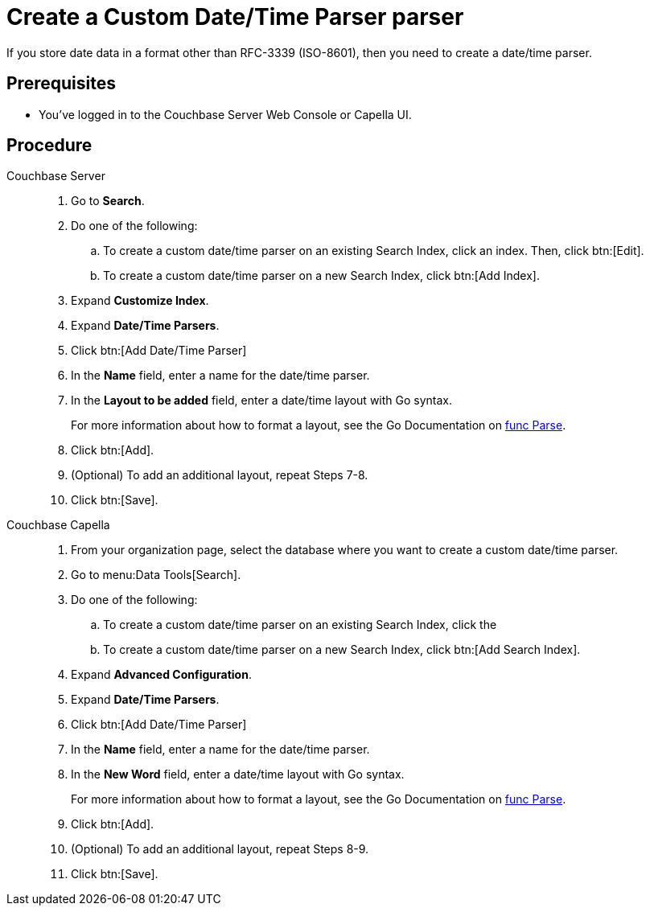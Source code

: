 = Create a Custom Date/Time Parser parser
:tabs:
:page-topic-type: guide 

If you store date data in a format other than RFC-3339 (ISO-8601), then you need to create a date/time parser.

== Prerequisites 

* You've logged in to the Couchbase Server Web Console or Capella UI. 

== Procedure 

[{tabs}]
====
Couchbase Server::
+
--
. Go to *Search*.
. Do one of the following: 
.. To create a custom date/time parser on an existing Search Index, click an index. Then, click btn:[Edit].
.. To create a custom date/time parser on a new Search Index, click btn:[Add Index].
. Expand *Customize Index*. 
. Expand *Date/Time Parsers*. 
. Click btn:[Add Date/Time Parser]
. In the *Name* field, enter a name for the date/time parser. 
. In the *Layout to be added* field, enter a date/time layout with Go syntax. 
+
For more information about how to format a layout, see the Go Documentation on https://pkg.go.dev/time#Parse[func Parse^].
. Click btn:[Add]. 
. (Optional) To add an additional layout, repeat Steps 7-8. 
. Click btn:[Save].
--

Couchbase Capella::
+
--
. From your organization page, select the database where you want to create a custom date/time parser. 
. Go to menu:Data Tools[Search].
. Do one of the following: 
.. To create a custom date/time parser on an existing Search Index, click the 
.. To create a custom date/time parser on a new Search Index, click btn:[Add Search Index].
. Expand *Advanced Configuration*. 
. Expand *Date/Time Parsers*. 
. Click btn:[Add Date/Time Parser]
. In the *Name* field, enter a name for the date/time parser. 
. In the *New Word* field, enter a date/time layout with Go syntax. 
+
For more information about how to format a layout, see the Go Documentation on https://pkg.go.dev/time#Parse[func Parse^].
. Click btn:[Add]. 
. (Optional) To add an additional layout, repeat Steps 8-9. 
. Click btn:[Save].
--
====